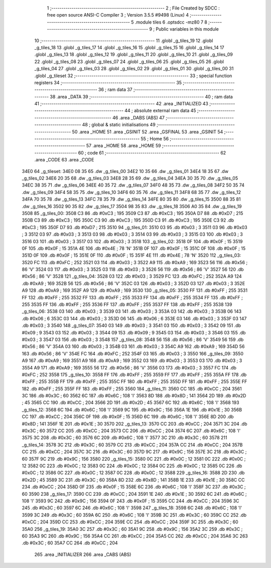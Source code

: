                               1 ;--------------------------------------------------------
                              2 ; File Created by SDCC : free open source ANSI-C Compiler
                              3 ; Version 3.5.5 #9498 (Linux)
                              4 ;--------------------------------------------------------
                              5 	.module tiles
                              6 	.optsdcc -mz80
                              7 	
                              8 ;--------------------------------------------------------
                              9 ; Public variables in this module
                             10 ;--------------------------------------------------------
                             11 	.globl _g_tiles_19
                             12 	.globl _g_tiles_18
                             13 	.globl _g_tiles_17
                             14 	.globl _g_tiles_16
                             15 	.globl _g_tiles_15
                             16 	.globl _g_tiles_14
                             17 	.globl _g_tiles_13
                             18 	.globl _g_tiles_12
                             19 	.globl _g_tiles_11
                             20 	.globl _g_tiles_10
                             21 	.globl _g_tiles_09
                             22 	.globl _g_tiles_08
                             23 	.globl _g_tiles_07
                             24 	.globl _g_tiles_06
                             25 	.globl _g_tiles_05
                             26 	.globl _g_tiles_04
                             27 	.globl _g_tiles_03
                             28 	.globl _g_tiles_02
                             29 	.globl _g_tiles_01
                             30 	.globl _g_tiles_00
                             31 	.globl _g_tileset
                             32 ;--------------------------------------------------------
                             33 ; special function registers
                             34 ;--------------------------------------------------------
                             35 ;--------------------------------------------------------
                             36 ; ram data
                             37 ;--------------------------------------------------------
                             38 	.area _DATA
                             39 ;--------------------------------------------------------
                             40 ; ram data
                             41 ;--------------------------------------------------------
                             42 	.area _INITIALIZED
                             43 ;--------------------------------------------------------
                             44 ; absolute external ram data
                             45 ;--------------------------------------------------------
                             46 	.area _DABS (ABS)
                             47 ;--------------------------------------------------------
                             48 ; global & static initialisations
                             49 ;--------------------------------------------------------
                             50 	.area _HOME
                             51 	.area _GSINIT
                             52 	.area _GSFINAL
                             53 	.area _GSINIT
                             54 ;--------------------------------------------------------
                             55 ; Home
                             56 ;--------------------------------------------------------
                             57 	.area _HOME
                             58 	.area _HOME
                             59 ;--------------------------------------------------------
                             60 ; code
                             61 ;--------------------------------------------------------
                             62 	.area _CODE
                             63 	.area _CODE
   34E0                      64 _g_tileset:
   34E0 08 35                65 	.dw _g_tiles_00
   34E2 10 35                66 	.dw _g_tiles_01
   34E4 18 35                67 	.dw _g_tiles_02
   34E6 20 35                68 	.dw _g_tiles_03
   34E8 28 35                69 	.dw _g_tiles_04
   34EA 30 35                70 	.dw _g_tiles_05
   34EC 38 35                71 	.dw _g_tiles_06
   34EE 40 35                72 	.dw _g_tiles_07
   34F0 48 35                73 	.dw _g_tiles_08
   34F2 50 35                74 	.dw _g_tiles_09
   34F4 58 35                75 	.dw _g_tiles_10
   34F6 60 35                76 	.dw _g_tiles_11
   34F8 68 35                77 	.dw _g_tiles_12
   34FA 70 35                78 	.dw _g_tiles_13
   34FC 78 35                79 	.dw _g_tiles_14
   34FE 80 35                80 	.dw _g_tiles_15
   3500 88 35                81 	.dw _g_tiles_16
   3502 90 35                82 	.dw _g_tiles_17
   3504 98 35                83 	.dw _g_tiles_18
   3506 A0 35                84 	.dw _g_tiles_19
   3508                      85 _g_tiles_00:
   3508 C3                   86 	.db #0xC3	; 195
   3509 C3                   87 	.db #0xC3	; 195
   350A D7                   88 	.db #0xD7	; 215
   350B C3                   89 	.db #0xC3	; 195
   350C C3                   90 	.db #0xC3	; 195
   350D C3                   91 	.db #0xC3	; 195
   350E C3                   92 	.db #0xC3	; 195
   350F D7                   93 	.db #0xD7	; 215
   3510                      94 _g_tiles_01:
   3510 03                   95 	.db #0x03	; 3
   3511 03                   96 	.db #0x03	; 3
   3512 03                   97 	.db #0x03	; 3
   3513 03                   98 	.db #0x03	; 3
   3514 03                   99 	.db #0x03	; 3
   3515 03                  100 	.db #0x03	; 3
   3516 03                  101 	.db #0x03	; 3
   3517 03                  102 	.db #0x03	; 3
   3518                     103 _g_tiles_02:
   3518 0F                  104 	.db #0x0F	; 15
   3519 0F                  105 	.db #0x0F	; 15
   351A 4E                  106 	.db #0x4E	; 78	'N'
   351B 0F                  107 	.db #0x0F	; 15
   351C 0F                  108 	.db #0x0F	; 15
   351D 0F                  109 	.db #0x0F	; 15
   351E 0F                  110 	.db #0x0F	; 15
   351F 4E                  111 	.db #0x4E	; 78	'N'
   3520                     112 _g_tiles_03:
   3520 FC                  113 	.db #0xFC	; 252
   3521 03                  114 	.db #0x03	; 3
   3522 A9                  115 	.db #0xA9	; 169
   3523 56                  116 	.db #0x56	; 86	'V'
   3524 03                  117 	.db #0x03	; 3
   3525 03                  118 	.db #0x03	; 3
   3526 56                  119 	.db #0x56	; 86	'V'
   3527 56                  120 	.db #0x56	; 86	'V'
   3528                     121 _g_tiles_04:
   3528 03                  122 	.db #0x03	; 3
   3529 FC                  123 	.db #0xFC	; 252
   352A A9                  124 	.db #0xA9	; 169
   352B 56                  125 	.db #0x56	; 86	'V'
   352C 03                  126 	.db #0x03	; 3
   352D 03                  127 	.db #0x03	; 3
   352E A9                  128 	.db #0xA9	; 169
   352F A9                  129 	.db #0xA9	; 169
   3530                     130 _g_tiles_05:
   3530 FF                  131 	.db #0xFF	; 255
   3531 FF                  132 	.db #0xFF	; 255
   3532 FF                  133 	.db #0xFF	; 255
   3533 FF                  134 	.db #0xFF	; 255
   3534 FF                  135 	.db #0xFF	; 255
   3535 FF                  136 	.db #0xFF	; 255
   3536 FF                  137 	.db #0xFF	; 255
   3537 FF                  138 	.db #0xFF	; 255
   3538                     139 _g_tiles_06:
   3538 03                  140 	.db #0x03	; 3
   3539 03                  141 	.db #0x03	; 3
   353A 03                  142 	.db #0x03	; 3
   353B 06                  143 	.db #0x06	; 6
   353C 03                  144 	.db #0x03	; 3
   353D 06                  145 	.db #0x06	; 6
   353E 03                  146 	.db #0x03	; 3
   353F 03                  147 	.db #0x03	; 3
   3540                     148 _g_tiles_07:
   3540 03                  149 	.db #0x03	; 3
   3541 03                  150 	.db #0x03	; 3
   3542 09                  151 	.db #0x09	; 9
   3543 03                  152 	.db #0x03	; 3
   3544 09                  153 	.db #0x09	; 9
   3545 03                  154 	.db #0x03	; 3
   3546 03                  155 	.db #0x03	; 3
   3547 03                  156 	.db #0x03	; 3
   3548                     157 _g_tiles_08:
   3548 56                  158 	.db #0x56	; 86	'V'
   3549 56                  159 	.db #0x56	; 86	'V'
   354A 03                  160 	.db #0x03	; 3
   354B 03                  161 	.db #0x03	; 3
   354C A9                  162 	.db #0xA9	; 169
   354D 56                  163 	.db #0x56	; 86	'V'
   354E FC                  164 	.db #0xFC	; 252
   354F 03                  165 	.db #0x03	; 3
   3550                     166 _g_tiles_09:
   3550 A9                  167 	.db #0xA9	; 169
   3551 A9                  168 	.db #0xA9	; 169
   3552 03                  169 	.db #0x03	; 3
   3553 03                  170 	.db #0x03	; 3
   3554 A9                  171 	.db #0xA9	; 169
   3555 56                  172 	.db #0x56	; 86	'V'
   3556 03                  173 	.db #0x03	; 3
   3557 FC                  174 	.db #0xFC	; 252
   3558                     175 _g_tiles_10:
   3558 FF                  176 	.db #0xFF	; 255
   3559 FF                  177 	.db #0xFF	; 255
   355A FF                  178 	.db #0xFF	; 255
   355B FF                  179 	.db #0xFF	; 255
   355C FF                  180 	.db #0xFF	; 255
   355D FF                  181 	.db #0xFF	; 255
   355E FF                  182 	.db #0xFF	; 255
   355F FF                  183 	.db #0xFF	; 255
   3560                     184 _g_tiles_11:
   3560 CC                  185 	.db #0xCC	; 204
   3561 3C                  186 	.db #0x3C	; 60
   3562 6C                  187 	.db #0x6C	; 108	'l'
   3563 8D                  188 	.db #0x8D	; 141
   3564 2D                  189 	.db #0x2D	; 45
   3565 CC                  190 	.db #0xCC	; 204
   3566 2D                  191 	.db #0x2D	; 45
   3567 6C                  192 	.db #0x6C	; 108	'l'
   3568                     193 _g_tiles_12:
   3568 6C                  194 	.db #0x6C	; 108	'l'
   3569 9C                  195 	.db #0x9C	; 156
   356A 1E                  196 	.db #0x1E	; 30
   356B CC                  197 	.db #0xCC	; 204
   356C 0F                  198 	.db #0x0F	; 15
   356D 6C                  199 	.db #0x6C	; 108	'l'
   356E 8D                  200 	.db #0x8D	; 141
   356F 1E                  201 	.db #0x1E	; 30
   3570                     202 _g_tiles_13:
   3570 CC                  203 	.db #0xCC	; 204
   3571 3C                  204 	.db #0x3C	; 60
   3572 CC                  205 	.db #0xCC	; 204
   3573 CC                  206 	.db #0xCC	; 204
   3574 6C                  207 	.db #0x6C	; 108	'l'
   3575 3C                  208 	.db #0x3C	; 60
   3576 6C                  209 	.db #0x6C	; 108	'l'
   3577 3C                  210 	.db #0x3C	; 60
   3578                     211 _g_tiles_14:
   3578 3C                  212 	.db #0x3C	; 60
   3579 CC                  213 	.db #0xCC	; 204
   357A CC                  214 	.db #0xCC	; 204
   357B CC                  215 	.db #0xCC	; 204
   357C 3C                  216 	.db #0x3C	; 60
   357D 9C                  217 	.db #0x9C	; 156
   357E 3C                  218 	.db #0x3C	; 60
   357F 9C                  219 	.db #0x9C	; 156
   3580                     220 _g_tiles_15:
   3580 0C                  221 	.db #0x0C	; 12
   3581 0C                  222 	.db #0x0C	; 12
   3582 0C                  223 	.db #0x0C	; 12
   3583 0C                  224 	.db #0x0C	; 12
   3584 0C                  225 	.db #0x0C	; 12
   3585 0C                  226 	.db #0x0C	; 12
   3586 0C                  227 	.db #0x0C	; 12
   3587 0C                  228 	.db #0x0C	; 12
   3588                     229 _g_tiles_16:
   3588 2D                  230 	.db #0x2D	; 45
   3589 3C                  231 	.db #0x3C	; 60
   358A 8D                  232 	.db #0x8D	; 141
   358B 1E                  233 	.db #0x1E	; 30
   358C CC                  234 	.db #0xCC	; 204
   358D 0F                  235 	.db #0x0F	; 15
   358E 6C                  236 	.db #0x6C	; 108	'l'
   358F 3C                  237 	.db #0x3C	; 60
   3590                     238 _g_tiles_17:
   3590 CC                  239 	.db #0xCC	; 204
   3591 1E                  240 	.db #0x1E	; 30
   3592 6C                  241 	.db #0x6C	; 108	'l'
   3593 9C                  242 	.db #0x9C	; 156
   3594 0F                  243 	.db #0x0F	; 15
   3595 CC                  244 	.db #0xCC	; 204
   3596 3C                  245 	.db #0x3C	; 60
   3597 6C                  246 	.db #0x6C	; 108	'l'
   3598                     247 _g_tiles_18:
   3598 6C                  248 	.db #0x6C	; 108	'l'
   3599 3C                  249 	.db #0x3C	; 60
   359A 6C                  250 	.db #0x6C	; 108	'l'
   359B 3C                  251 	.db #0x3C	; 60
   359C CC                  252 	.db #0xCC	; 204
   359D CC                  253 	.db #0xCC	; 204
   359E CC                  254 	.db #0xCC	; 204
   359F 3C                  255 	.db #0x3C	; 60
   35A0                     256 _g_tiles_19:
   35A0 3C                  257 	.db #0x3C	; 60
   35A1 9C                  258 	.db #0x9C	; 156
   35A2 3C                  259 	.db #0x3C	; 60
   35A3 9C                  260 	.db #0x9C	; 156
   35A4 CC                  261 	.db #0xCC	; 204
   35A5 CC                  262 	.db #0xCC	; 204
   35A6 3C                  263 	.db #0x3C	; 60
   35A7 CC                  264 	.db #0xCC	; 204
                            265 	.area _INITIALIZER
                            266 	.area _CABS (ABS)
